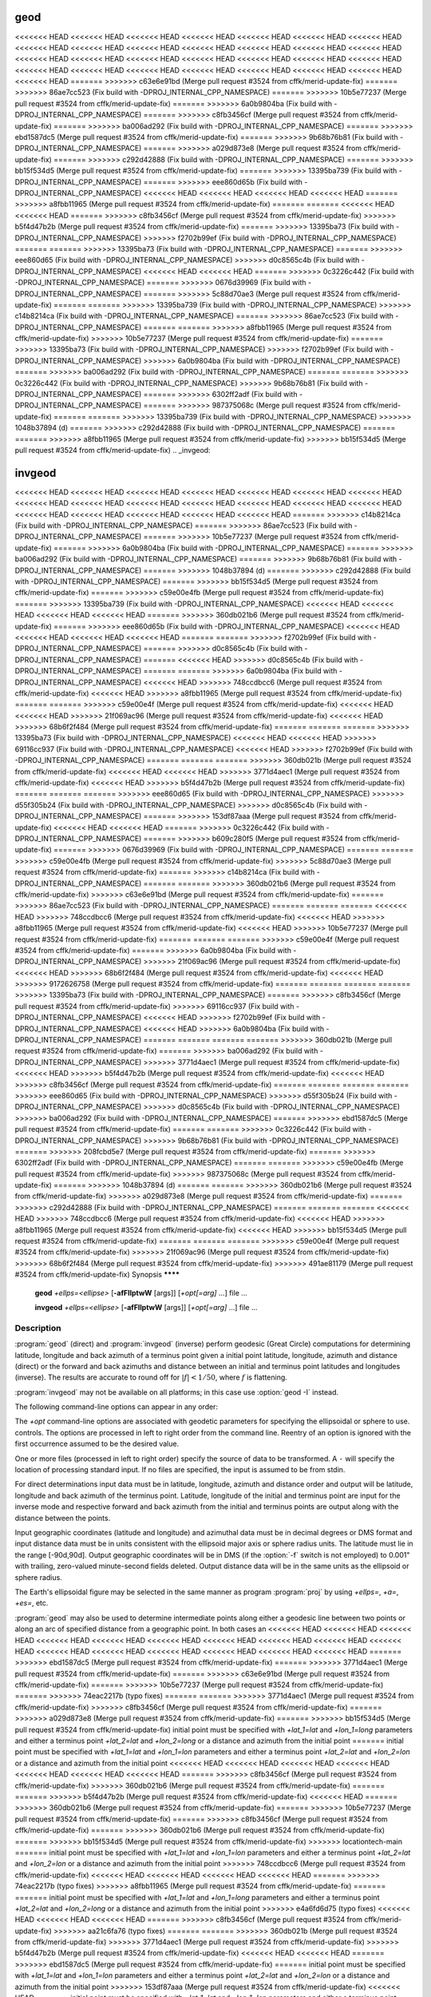 .. _geod:

================================================================================
geod
================================================================================

<<<<<<< HEAD
<<<<<<< HEAD
<<<<<<< HEAD
<<<<<<< HEAD
<<<<<<< HEAD
<<<<<<< HEAD
<<<<<<< HEAD
<<<<<<< HEAD
<<<<<<< HEAD
<<<<<<< HEAD
<<<<<<< HEAD
<<<<<<< HEAD
<<<<<<< HEAD
<<<<<<< HEAD
<<<<<<< HEAD
<<<<<<< HEAD
<<<<<<< HEAD
<<<<<<< HEAD
<<<<<<< HEAD
<<<<<<< HEAD
<<<<<<< HEAD
<<<<<<< HEAD
<<<<<<< HEAD
<<<<<<< HEAD
<<<<<<< HEAD
<<<<<<< HEAD
<<<<<<< HEAD
<<<<<<< HEAD
<<<<<<< HEAD
=======
>>>>>>> c63e6e91bd (Merge pull request #3524 from cffk/merid-update-fix)
=======
>>>>>>> 86ae7cc523 (Fix build with -DPROJ_INTERNAL_CPP_NAMESPACE)
=======
>>>>>>> 10b5e77237 (Merge pull request #3524 from cffk/merid-update-fix)
=======
>>>>>>> 6a0b9804ba (Fix build with -DPROJ_INTERNAL_CPP_NAMESPACE)
=======
>>>>>>> c8fb3456cf (Merge pull request #3524 from cffk/merid-update-fix)
=======
>>>>>>> ba006ad292 (Fix build with -DPROJ_INTERNAL_CPP_NAMESPACE)
=======
>>>>>>> ebd1587dc5 (Merge pull request #3524 from cffk/merid-update-fix)
=======
>>>>>>> 9b68b76b81 (Fix build with -DPROJ_INTERNAL_CPP_NAMESPACE)
=======
>>>>>>> a029d873e8 (Merge pull request #3524 from cffk/merid-update-fix)
=======
>>>>>>> c292d42888 (Fix build with -DPROJ_INTERNAL_CPP_NAMESPACE)
=======
>>>>>>> bb15f534d5 (Merge pull request #3524 from cffk/merid-update-fix)
=======
>>>>>>> 13395ba739 (Fix build with -DPROJ_INTERNAL_CPP_NAMESPACE)
=======
>>>>>>> eee860d65b (Fix build with -DPROJ_INTERNAL_CPP_NAMESPACE)
<<<<<<< HEAD
<<<<<<< HEAD
<<<<<<< HEAD
<<<<<<< HEAD
=======
>>>>>>> a8fbb11965 (Merge pull request #3524 from cffk/merid-update-fix)
=======
=======
<<<<<<< HEAD
<<<<<<< HEAD
=======
>>>>>>> c8fb3456cf (Merge pull request #3524 from cffk/merid-update-fix)
>>>>>>> b5f4d47b2b (Merge pull request #3524 from cffk/merid-update-fix)
=======
>>>>>>> 13395ba73 (Fix build with -DPROJ_INTERNAL_CPP_NAMESPACE)
>>>>>>> f2702b99ef (Fix build with -DPROJ_INTERNAL_CPP_NAMESPACE)
=======
=======
>>>>>>> 13395ba73 (Fix build with -DPROJ_INTERNAL_CPP_NAMESPACE)
=======
>>>>>>> eee860d65 (Fix build with -DPROJ_INTERNAL_CPP_NAMESPACE)
>>>>>>> d0c8565c4b (Fix build with -DPROJ_INTERNAL_CPP_NAMESPACE)
<<<<<<< HEAD
<<<<<<< HEAD
=======
>>>>>>> 0c3226c442 (Fix build with -DPROJ_INTERNAL_CPP_NAMESPACE)
=======
>>>>>>> 0676d39969 (Fix build with -DPROJ_INTERNAL_CPP_NAMESPACE)
=======
>>>>>>> 5c88d70ae3 (Merge pull request #3524 from cffk/merid-update-fix)
=======
=======
>>>>>>> 13395ba739 (Fix build with -DPROJ_INTERNAL_CPP_NAMESPACE)
>>>>>>> c14b8214ca (Fix build with -DPROJ_INTERNAL_CPP_NAMESPACE)
=======
>>>>>>> 86ae7cc523 (Fix build with -DPROJ_INTERNAL_CPP_NAMESPACE)
=======
=======
>>>>>>> a8fbb11965 (Merge pull request #3524 from cffk/merid-update-fix)
>>>>>>> 10b5e77237 (Merge pull request #3524 from cffk/merid-update-fix)
=======
>>>>>>> 13395ba73 (Fix build with -DPROJ_INTERNAL_CPP_NAMESPACE)
>>>>>>> f2702b99ef (Fix build with -DPROJ_INTERNAL_CPP_NAMESPACE)
>>>>>>> 6a0b9804ba (Fix build with -DPROJ_INTERNAL_CPP_NAMESPACE)
=======
>>>>>>> ba006ad292 (Fix build with -DPROJ_INTERNAL_CPP_NAMESPACE)
=======
=======
>>>>>>> 0c3226c442 (Fix build with -DPROJ_INTERNAL_CPP_NAMESPACE)
>>>>>>> 9b68b76b81 (Fix build with -DPROJ_INTERNAL_CPP_NAMESPACE)
=======
>>>>>>> 6302ff2adf (Fix build with -DPROJ_INTERNAL_CPP_NAMESPACE)
=======
>>>>>>> 987375068c (Merge pull request #3524 from cffk/merid-update-fix)
=======
=======
>>>>>>> 13395ba739 (Fix build with -DPROJ_INTERNAL_CPP_NAMESPACE)
>>>>>>> 1048b37894 (d)
=======
>>>>>>> c292d42888 (Fix build with -DPROJ_INTERNAL_CPP_NAMESPACE)
=======
=======
>>>>>>> a8fbb11965 (Merge pull request #3524 from cffk/merid-update-fix)
>>>>>>> bb15f534d5 (Merge pull request #3524 from cffk/merid-update-fix)
.. _invgeod:

================================================================================
invgeod
================================================================================

<<<<<<< HEAD
<<<<<<< HEAD
<<<<<<< HEAD
<<<<<<< HEAD
<<<<<<< HEAD
<<<<<<< HEAD
<<<<<<< HEAD
<<<<<<< HEAD
<<<<<<< HEAD
<<<<<<< HEAD
<<<<<<< HEAD
<<<<<<< HEAD
<<<<<<< HEAD
<<<<<<< HEAD
<<<<<<< HEAD
<<<<<<< HEAD
<<<<<<< HEAD
<<<<<<< HEAD
<<<<<<< HEAD
=======
>>>>>>> c14b8214ca (Fix build with -DPROJ_INTERNAL_CPP_NAMESPACE)
=======
>>>>>>> 86ae7cc523 (Fix build with -DPROJ_INTERNAL_CPP_NAMESPACE)
=======
>>>>>>> 10b5e77237 (Merge pull request #3524 from cffk/merid-update-fix)
=======
>>>>>>> 6a0b9804ba (Fix build with -DPROJ_INTERNAL_CPP_NAMESPACE)
=======
>>>>>>> ba006ad292 (Fix build with -DPROJ_INTERNAL_CPP_NAMESPACE)
=======
>>>>>>> 9b68b76b81 (Fix build with -DPROJ_INTERNAL_CPP_NAMESPACE)
=======
>>>>>>> 1048b37894 (d)
=======
>>>>>>> c292d42888 (Fix build with -DPROJ_INTERNAL_CPP_NAMESPACE)
=======
>>>>>>> bb15f534d5 (Merge pull request #3524 from cffk/merid-update-fix)
=======
>>>>>>> c59e00e4fb (Merge pull request #3524 from cffk/merid-update-fix)
=======
>>>>>>> 13395ba739 (Fix build with -DPROJ_INTERNAL_CPP_NAMESPACE)
<<<<<<< HEAD
<<<<<<< HEAD
<<<<<<< HEAD
<<<<<<< HEAD
=======
>>>>>>> 360db021b6 (Merge pull request #3524 from cffk/merid-update-fix)
=======
>>>>>>> eee860d65b (Fix build with -DPROJ_INTERNAL_CPP_NAMESPACE)
<<<<<<< HEAD
<<<<<<< HEAD
<<<<<<< HEAD
<<<<<<< HEAD
=======
=======
>>>>>>> f2702b99ef (Fix build with -DPROJ_INTERNAL_CPP_NAMESPACE)
=======
>>>>>>> d0c8565c4b (Fix build with -DPROJ_INTERNAL_CPP_NAMESPACE)
=======
<<<<<<< HEAD
>>>>>>> d0c8565c4b (Fix build with -DPROJ_INTERNAL_CPP_NAMESPACE)
=======
=======
>>>>>>> 6a0b9804ba (Fix build with -DPROJ_INTERNAL_CPP_NAMESPACE)
<<<<<<< HEAD
>>>>>>> 748ccdbcc6 (Merge pull request #3524 from cffk/merid-update-fix)
<<<<<<< HEAD
>>>>>>> a8fbb11965 (Merge pull request #3524 from cffk/merid-update-fix)
=======
=======
>>>>>>> c59e00e4f (Merge pull request #3524 from cffk/merid-update-fix)
<<<<<<< HEAD
<<<<<<< HEAD
>>>>>>> 21f069ac96 (Merge pull request #3524 from cffk/merid-update-fix)
<<<<<<< HEAD
>>>>>>> 68b6f2f484 (Merge pull request #3524 from cffk/merid-update-fix)
=======
=======
=======
>>>>>>> 13395ba73 (Fix build with -DPROJ_INTERNAL_CPP_NAMESPACE)
<<<<<<< HEAD
<<<<<<< HEAD
>>>>>>> 69116cc937 (Fix build with -DPROJ_INTERNAL_CPP_NAMESPACE)
<<<<<<< HEAD
>>>>>>> f2702b99ef (Fix build with -DPROJ_INTERNAL_CPP_NAMESPACE)
=======
=======
=======
>>>>>>> 360db021b (Merge pull request #3524 from cffk/merid-update-fix)
<<<<<<< HEAD
<<<<<<< HEAD
>>>>>>> 3771d4aec1 (Merge pull request #3524 from cffk/merid-update-fix)
<<<<<<< HEAD
>>>>>>> b5f4d47b2b (Merge pull request #3524 from cffk/merid-update-fix)
=======
=======
=======
>>>>>>> eee860d65 (Fix build with -DPROJ_INTERNAL_CPP_NAMESPACE)
>>>>>>> d55f305b24 (Fix build with -DPROJ_INTERNAL_CPP_NAMESPACE)
>>>>>>> d0c8565c4b (Fix build with -DPROJ_INTERNAL_CPP_NAMESPACE)
=======
>>>>>>> 153df87aaa (Merge pull request #3524 from cffk/merid-update-fix)
<<<<<<< HEAD
<<<<<<< HEAD
=======
>>>>>>> 0c3226c442 (Fix build with -DPROJ_INTERNAL_CPP_NAMESPACE)
=======
>>>>>>> b609c280f5 (Merge pull request #3524 from cffk/merid-update-fix)
=======
>>>>>>> 0676d39969 (Fix build with -DPROJ_INTERNAL_CPP_NAMESPACE)
=======
=======
>>>>>>> c59e00e4fb (Merge pull request #3524 from cffk/merid-update-fix)
>>>>>>> 5c88d70ae3 (Merge pull request #3524 from cffk/merid-update-fix)
=======
>>>>>>> c14b8214ca (Fix build with -DPROJ_INTERNAL_CPP_NAMESPACE)
=======
=======
>>>>>>> 360db021b6 (Merge pull request #3524 from cffk/merid-update-fix)
>>>>>>> c63e6e91bd (Merge pull request #3524 from cffk/merid-update-fix)
=======
>>>>>>> 86ae7cc523 (Fix build with -DPROJ_INTERNAL_CPP_NAMESPACE)
=======
=======
=======
<<<<<<< HEAD
>>>>>>> 748ccdbcc6 (Merge pull request #3524 from cffk/merid-update-fix)
<<<<<<< HEAD
>>>>>>> a8fbb11965 (Merge pull request #3524 from cffk/merid-update-fix)
<<<<<<< HEAD
>>>>>>> 10b5e77237 (Merge pull request #3524 from cffk/merid-update-fix)
=======
=======
=======
>>>>>>> c59e00e4f (Merge pull request #3524 from cffk/merid-update-fix)
=======
>>>>>>> 6a0b9804ba (Fix build with -DPROJ_INTERNAL_CPP_NAMESPACE)
>>>>>>> 21f069ac96 (Merge pull request #3524 from cffk/merid-update-fix)
<<<<<<< HEAD
>>>>>>> 68b6f2f484 (Merge pull request #3524 from cffk/merid-update-fix)
<<<<<<< HEAD
>>>>>>> 9172626758 (Merge pull request #3524 from cffk/merid-update-fix)
=======
=======
=======
=======
>>>>>>> 13395ba73 (Fix build with -DPROJ_INTERNAL_CPP_NAMESPACE)
=======
>>>>>>> c8fb3456cf (Merge pull request #3524 from cffk/merid-update-fix)
>>>>>>> 69116cc937 (Fix build with -DPROJ_INTERNAL_CPP_NAMESPACE)
<<<<<<< HEAD
>>>>>>> f2702b99ef (Fix build with -DPROJ_INTERNAL_CPP_NAMESPACE)
<<<<<<< HEAD
>>>>>>> 6a0b9804ba (Fix build with -DPROJ_INTERNAL_CPP_NAMESPACE)
=======
=======
=======
=======
>>>>>>> 360db021b (Merge pull request #3524 from cffk/merid-update-fix)
=======
>>>>>>> ba006ad292 (Fix build with -DPROJ_INTERNAL_CPP_NAMESPACE)
>>>>>>> 3771d4aec1 (Merge pull request #3524 from cffk/merid-update-fix)
<<<<<<< HEAD
>>>>>>> b5f4d47b2b (Merge pull request #3524 from cffk/merid-update-fix)
<<<<<<< HEAD
>>>>>>> c8fb3456cf (Merge pull request #3524 from cffk/merid-update-fix)
=======
=======
=======
=======
>>>>>>> eee860d65 (Fix build with -DPROJ_INTERNAL_CPP_NAMESPACE)
>>>>>>> d55f305b24 (Fix build with -DPROJ_INTERNAL_CPP_NAMESPACE)
>>>>>>> d0c8565c4b (Fix build with -DPROJ_INTERNAL_CPP_NAMESPACE)
>>>>>>> ba006ad292 (Fix build with -DPROJ_INTERNAL_CPP_NAMESPACE)
=======
>>>>>>> ebd1587dc5 (Merge pull request #3524 from cffk/merid-update-fix)
=======
=======
>>>>>>> 0c3226c442 (Fix build with -DPROJ_INTERNAL_CPP_NAMESPACE)
>>>>>>> 9b68b76b81 (Fix build with -DPROJ_INTERNAL_CPP_NAMESPACE)
=======
>>>>>>> 208fcbd5e7 (Merge pull request #3524 from cffk/merid-update-fix)
=======
>>>>>>> 6302ff2adf (Fix build with -DPROJ_INTERNAL_CPP_NAMESPACE)
=======
=======
>>>>>>> c59e00e4fb (Merge pull request #3524 from cffk/merid-update-fix)
>>>>>>> 987375068c (Merge pull request #3524 from cffk/merid-update-fix)
=======
>>>>>>> 1048b37894 (d)
=======
=======
>>>>>>> 360db021b6 (Merge pull request #3524 from cffk/merid-update-fix)
>>>>>>> a029d873e8 (Merge pull request #3524 from cffk/merid-update-fix)
=======
>>>>>>> c292d42888 (Fix build with -DPROJ_INTERNAL_CPP_NAMESPACE)
=======
=======
=======
<<<<<<< HEAD
>>>>>>> 748ccdbcc6 (Merge pull request #3524 from cffk/merid-update-fix)
<<<<<<< HEAD
>>>>>>> a8fbb11965 (Merge pull request #3524 from cffk/merid-update-fix)
<<<<<<< HEAD
>>>>>>> bb15f534d5 (Merge pull request #3524 from cffk/merid-update-fix)
=======
=======
=======
>>>>>>> c59e00e4f (Merge pull request #3524 from cffk/merid-update-fix)
>>>>>>> 21f069ac96 (Merge pull request #3524 from cffk/merid-update-fix)
>>>>>>> 68b6f2f484 (Merge pull request #3524 from cffk/merid-update-fix)
>>>>>>> 491ae81179 (Merge pull request #3524 from cffk/merid-update-fix)
Synopsis
********

    **geod** *+ellps=<ellipse>* [**-afFIlptwW** [args]] [*+opt[=arg]* ...] file ...

    **invgeod** *+ellps=<ellipse>* [**-afFIlptwW** [args]] [*+opt[=arg]* ...] file ...

Description
***********

:program:`geod` (direct) and :program:`invgeod` (inverse) perform geodesic
(Great Circle) computations for determining latitude, longitude and back
azimuth of a terminus point given a initial point latitude, longitude,
azimuth and distance (direct) or the forward and back azimuths and distance
between an initial and terminus point latitudes and longitudes (inverse).
The results are accurate to round off for :math:`|f| < 1/50`, where
:math:`f` is flattening.


:program:`invgeod` may not be available on all platforms; in this case
use :option:`geod -I` instead.

The following command-line options can appear in any order:


.. program:: geod


.. option:: -I

    Specifies that the inverse geodesic computation is to be performed. May be
    used with execution of :program:`geod` as an alternative to :program:`invgeod` execution.

.. option:: -a

    Latitude and longitudes of the initial and terminal points, forward and
    back azimuths and distance are output.

.. option:: -t<a>

    Where *a* specifies a character employed as the first character to denote a control
    line to be passed through without processing.

.. option:: -le

    Gives a listing of all the ellipsoids that may be selected with the
    *+ellps=* option.

.. option:: -lu

    Gives a listing of all the units that may be selected with the *+units=*
    option. (Default units are meters.)

.. option:: -f <format>

    Where *format* is a printf format string to control the output form of the
    geographic coordinate values. The default mode is DMS.

.. option:: -F <format>

    Where *format* is a printf format string to control the output form of the distance
    value. The default mode is ``"%.3f"``.

.. option:: -w<n>

    Where *n* is the number of significant fractional digits to employ for seconds
    output (when the option is not specified, ``-w3`` is assumed).

.. option:: -W<n>

    Where *n* is the number of significant fractional digits to employ for seconds
    output. When ``-W`` is employed the fields will be constant width
    with leading zeroes.

.. option:: -p

    This option causes the azimuthal values to be output as unsigned DMS
    numbers between 0 and 360 degrees. Also note :option:`-f`.

The *+opt* command-line options are associated with geodetic
parameters for specifying the ellipsoidal or sphere to use.
controls. The options are processed in left to right order
from the command line. Reentry of an option is ignored with
the first occurrence assumed to be the desired value.

.. only:: html

    See :ref:`projections_intro` for full
    list of these parameters and controls.

.. only:: man

    See the PROJ documentation for a full list of these parameters and
    controls.

One or more files (processed in left to right order) specify
the source of data to be transformed. A ``-`` will specify the
location of processing standard input. If no files are specified,
the input is assumed to be from stdin.

For direct determinations input data must be in latitude, longitude,
azimuth and distance order and output will be latitude,
longitude and back azimuth of the terminus point. Latitude,
longitude of the initial and terminus point are input for the
inverse mode and respective forward and back azimuth from the
initial and terminus points are output along with the distance
between the points.

Input geographic coordinates (latitude and longitude) and
azimuthal data must be in decimal degrees or DMS format and
input distance data must be in units consistent with the ellipsoid
major axis or sphere radius units. The latitude must lie
in the range [-90d,90d]. Output geographic coordinates will be
in DMS (if the :option:`-f` switch is not employed) to 0.001" with trailing,
zero-valued minute-second fields deleted. Output distance
data will be in the same units as the ellipsoid or sphere
radius.

The Earth's ellipsoidal figure may be selected in the same manner
as program :program:`proj` by using *+ellps=*, *+a=*, *+es=*, etc.

:program:`geod` may also be used to determine intermediate points along
either a geodesic line between two points or along an arc of
specified distance from a geographic point. In both cases an
<<<<<<< HEAD
<<<<<<< HEAD
<<<<<<< HEAD
<<<<<<< HEAD
<<<<<<< HEAD
<<<<<<< HEAD
<<<<<<< HEAD
<<<<<<< HEAD
<<<<<<< HEAD
<<<<<<< HEAD
<<<<<<< HEAD
<<<<<<< HEAD
<<<<<<< HEAD
<<<<<<< HEAD
<<<<<<< HEAD
<<<<<<< HEAD
=======
>>>>>>> ebd1587dc5 (Merge pull request #3524 from cffk/merid-update-fix)
=======
>>>>>>> 3771d4aec1 (Merge pull request #3524 from cffk/merid-update-fix)
=======
>>>>>>> c63e6e91bd (Merge pull request #3524 from cffk/merid-update-fix)
=======
>>>>>>> 10b5e77237 (Merge pull request #3524 from cffk/merid-update-fix)
=======
>>>>>>> 74eac2217b (typo fixes)
=======
=======
>>>>>>> 3771d4aec1 (Merge pull request #3524 from cffk/merid-update-fix)
>>>>>>> c8fb3456cf (Merge pull request #3524 from cffk/merid-update-fix)
=======
>>>>>>> a029d873e8 (Merge pull request #3524 from cffk/merid-update-fix)
=======
>>>>>>> bb15f534d5 (Merge pull request #3524 from cffk/merid-update-fix)
initial point must be specified with *+lat_1=lat* and *+lon_1=long*
parameters and either a terminus point *+lat_2=lat* and
*+lon_2=long* or a distance and azimuth from the initial point
=======
initial point must be specified with *+lat_1=lat* and *+lon_1=lon*
parameters and either a terminus point *+lat_2=lat* and
*+lon_2=lon* or a distance and azimuth from the initial point
<<<<<<< HEAD
<<<<<<< HEAD
<<<<<<< HEAD
<<<<<<< HEAD
<<<<<<< HEAD
<<<<<<< HEAD
<<<<<<< HEAD
=======
>>>>>>> c8fb3456cf (Merge pull request #3524 from cffk/merid-update-fix)
>>>>>>> 360db021b6 (Merge pull request #3524 from cffk/merid-update-fix)
=======
=======
>>>>>>> b5f4d47b2b (Merge pull request #3524 from cffk/merid-update-fix)
<<<<<<< HEAD
=======
>>>>>>> 360db021b6 (Merge pull request #3524 from cffk/merid-update-fix)
=======
>>>>>>> 10b5e77237 (Merge pull request #3524 from cffk/merid-update-fix)
=======
>>>>>>> c8fb3456cf (Merge pull request #3524 from cffk/merid-update-fix)
=======
>>>>>>> 360db021b6 (Merge pull request #3524 from cffk/merid-update-fix)
=======
>>>>>>> bb15f534d5 (Merge pull request #3524 from cffk/merid-update-fix)
>>>>>>> locationtech-main
=======
initial point must be specified with *+lat_1=lat* and *+lon_1=lon*
parameters and either a terminus point *+lat_2=lat* and
*+lon_2=lon* or a distance and azimuth from the initial point
>>>>>>> 748ccdbcc6 (Merge pull request #3524 from cffk/merid-update-fix)
<<<<<<< HEAD
<<<<<<< HEAD
<<<<<<< HEAD
<<<<<<< HEAD
=======
>>>>>>> 74eac2217b (typo fixes)
>>>>>>> a8fbb11965 (Merge pull request #3524 from cffk/merid-update-fix)
=======
=======
initial point must be specified with *+lat_1=lat* and *+lon_1=long*
parameters and either a terminus point *+lat_2=lat* and
*+lon_2=long* or a distance and azimuth from the initial point
>>>>>>> e4a6fd6d75 (typo fixes)
<<<<<<< HEAD
<<<<<<< HEAD
<<<<<<< HEAD
=======
>>>>>>> c8fb3456cf (Merge pull request #3524 from cffk/merid-update-fix)
>>>>>>> aa21c6fa76 (typo fixes)
=======
=======
>>>>>>> 360db021b (Merge pull request #3524 from cffk/merid-update-fix)
>>>>>>> 3771d4aec1 (Merge pull request #3524 from cffk/merid-update-fix)
>>>>>>> b5f4d47b2b (Merge pull request #3524 from cffk/merid-update-fix)
<<<<<<< HEAD
<<<<<<< HEAD
=======
>>>>>>> ebd1587dc5 (Merge pull request #3524 from cffk/merid-update-fix)
=======
initial point must be specified with *+lat_1=lat* and *+lon_1=lon*
parameters and either a terminus point *+lat_2=lat* and
*+lon_2=lon* or a distance and azimuth from the initial point
>>>>>>> 153df87aaa (Merge pull request #3524 from cffk/merid-update-fix)
<<<<<<< HEAD
=======
initial point must be specified with *+lat_1=lat* and *+lon_1=lon*
parameters and either a terminus point *+lat_2=lat* and
*+lon_2=lon* or a distance and azimuth from the initial point
>>>>>>> b609c280f5 (Merge pull request #3524 from cffk/merid-update-fix)
=======
initial point must be specified with *+lat_1=lat* and *+lon_1=long*
parameters and either a terminus point *+lat_2=lat* and
*+lon_2=long* or a distance and azimuth from the initial point
>>>>>>> 86ade66356 (typo fixes)
=======
>>>>>>> 360db021b6 (Merge pull request #3524 from cffk/merid-update-fix)
>>>>>>> c63e6e91bd (Merge pull request #3524 from cffk/merid-update-fix)
=======
>>>>>>> a8fbb11965 (Merge pull request #3524 from cffk/merid-update-fix)
>>>>>>> 10b5e77237 (Merge pull request #3524 from cffk/merid-update-fix)
=======
>>>>>>> aa21c6fa76 (typo fixes)
>>>>>>> 74eac2217b (typo fixes)
=======
>>>>>>> c8fb3456cf (Merge pull request #3524 from cffk/merid-update-fix)
=======
>>>>>>> ebd1587dc5 (Merge pull request #3524 from cffk/merid-update-fix)
=======
initial point must be specified with *+lat_1=lat* and *+lon_1=lon*
parameters and either a terminus point *+lat_2=lat* and
*+lon_2=lon* or a distance and azimuth from the initial point
>>>>>>> 208fcbd5e7 (Merge pull request #3524 from cffk/merid-update-fix)
=======
initial point must be specified with *+lat_1=lat* and *+lon_1=long*
parameters and either a terminus point *+lat_2=lat* and
*+lon_2=long* or a distance and azimuth from the initial point
>>>>>>> bf1dfe8af6 (typo fixes)
=======
>>>>>>> 360db021b6 (Merge pull request #3524 from cffk/merid-update-fix)
>>>>>>> a029d873e8 (Merge pull request #3524 from cffk/merid-update-fix)
=======
>>>>>>> a8fbb11965 (Merge pull request #3524 from cffk/merid-update-fix)
>>>>>>> bb15f534d5 (Merge pull request #3524 from cffk/merid-update-fix)
with *+S=distance* and *+A=azimuth* must be specified.

If points along a geodesic are to be determined then either
*+n_S=integer* specifying the number of intermediate points
and/or *+del_S=distance* specifying the incremental distance
between points must be specified.

To determine points along an arc equidistant from the initial
point both *+del_A=angle* and *+n_A=integer* must be specified
which determine the respective angular increments and number of
points to be determined.

Examples
********

The following script determines the geodesic azimuths and distance in U.S.
statute miles from Boston, MA, to Portland, OR:

.. code-block:: console

    geod +ellps=clrk66 -I +units=us-mi <<EOF
    42d15'N 71d07'W 45d31'N 123d41'W
    EOF

which gives the results:

.. code-block:: console

    -66d31'50.141" 75d39'13.083" 2587.504

where the first two values are the azimuth from Boston to Portland,
the back azimuth from Portland to Boston followed by the distance.

An example of forward geodesic use is to use the Boston location
and determine Portland's location by azimuth and distance:

.. code-block:: console

    geod +ellps=clrk66 +units=us-mi <<EOF
    42d15'N 71d07'W -66d31'50.141" 2587.504
    EOF

which gives:

.. code-block:: console

    45d31'0.003"N 123d40'59.985"W 75d39'13.094"

.. note::
    Lack of precision in the distance value compromises the
    precision of the Portland location.

Further reading
***************

#. `GeographicLib <https://geographiclib.sourceforge.io>`_.

#. C. F. F. Karney, `Algorithms for Geodesics <https://doi.org/10.1007/s00190-012-0578-z>`_, J. Geodesy **87**\ (1), 43–55 (2013);
   `addenda <https://geographiclib.sourceforge.io/geod-addenda.html>`_.

#. `A geodesic bibliography <https://geographiclib.sourceforge.io/geodesic-papers/biblio.html>`_.

.. only:: man

    See also
    ********

    **proj(1)**, **cs2cs(1)**, **cct(1)**, **gie(1)**, **projinfo(1)**, **projsync(1)**

    .. include:: common_man.rst
